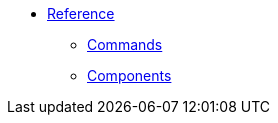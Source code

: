 * xref:1.0-wip@reference:ROOT:index.adoc[Reference]
** xref:1.0-wip@reference:ROOT:index.adoc#commands[Commands]
** xref:1.0-wip@reference:ROOT:index.adoc#components[Components]
